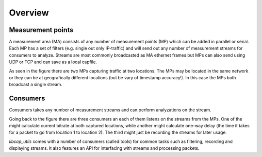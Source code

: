 Overview
========

.. image:: images/dpmi_ma.png

Measurement points
------------------

A measurement area (MA) consists of any number of measurement points (MP) which
can be added in parallel or serial. Each MP has a set of filters (e.g. single
out only IP-traffic) and will send out any number of measurement streams for
consumers to analyze. Streams are most commonly broadcasted as MA ethernet
frames but MPs can also send using UDP or TCP and can save as a local capfile.

As seen in the figure there are two MPs capturing traffic at two locations. The
MPs may be located in the same network or they can be at geografically different
locations (but be vary of timestamp accuracy!). In this case the MPs both
broadcast a single stream.

Consumers
---------

Consumers takes any number of measurement streams and can perform analyzations
on the stream.

Going back to the figure there are three consumers an each of them listens on
the streams from the MPs. One of the might calculate current bitrate at both
captured locations, while another might calculate one-way delay (the time it
takes for a packet to go from location 1 to location 2). The third might just be
recording the streams for later usage.

`libcap_utils` comes with a number of consumers (called tools) for common tasks
such as filtering, recording and displaying streams. It also features an API for
interfacing with streams and processing packets.
